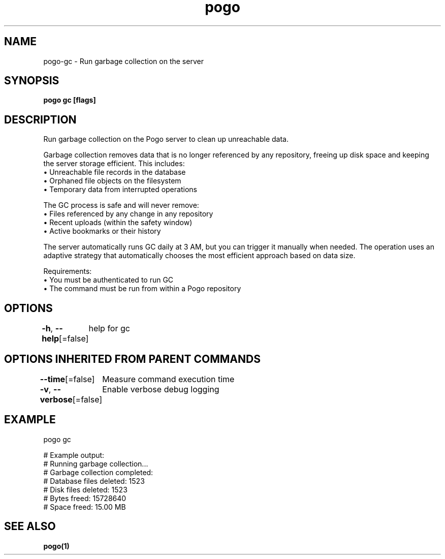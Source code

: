 .nh
.TH "pogo" "1" "Sep 2025" "pogo/dev" "Pogo Manual"

.SH NAME
pogo-gc - Run garbage collection on the server


.SH SYNOPSIS
\fBpogo gc [flags]\fP


.SH DESCRIPTION
Run garbage collection on the Pogo server to clean up unreachable data.

.PP
Garbage collection removes data that is no longer referenced by any repository,
freeing up disk space and keeping the server storage efficient. This includes:
  • Unreachable file records in the database
  • Orphaned file objects on the filesystem
  • Temporary data from interrupted operations

.PP
The GC process is safe and will never remove:
  • Files referenced by any change in any repository
  • Recent uploads (within the safety window)
  • Active bookmarks or their history

.PP
The server automatically runs GC daily at 3 AM, but you can trigger it
manually when needed. The operation uses an adaptive strategy that
automatically chooses the most efficient approach based on data size.

.PP
Requirements:
  • You must be authenticated to run GC
  • The command must be run from within a Pogo repository


.SH OPTIONS
\fB-h\fP, \fB--help\fP[=false]
	help for gc


.SH OPTIONS INHERITED FROM PARENT COMMANDS
\fB--time\fP[=false]
	Measure command execution time

.PP
\fB-v\fP, \fB--verbose\fP[=false]
	Enable verbose debug logging


.SH EXAMPLE
.EX
pogo gc

# Example output:
# Running garbage collection...
# Garbage collection completed:
#   Database files deleted: 1523
#   Disk files deleted: 1523
#   Bytes freed: 15728640
#   Space freed: 15.00 MB
.EE


.SH SEE ALSO
\fBpogo(1)\fP
